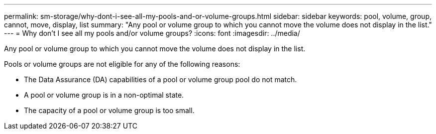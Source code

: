 ---
permalink: sm-storage/why-dont-i-see-all-my-pools-and-or-volume-groups.html
sidebar: sidebar
keywords: pool, volume, group, cannot, move, display, list
summary: "Any pool or volume group to which you cannot move the volume does not display in the list."
---
= Why don't I see all my pools and/or volume groups?
:icons: font
:imagesdir: ../media/

[.lead]
Any pool or volume group to which you cannot move the volume does not display in the list.

Pools or volume groups are not eligible for any of the following reasons:

* The Data Assurance (DA) capabilities of a pool or volume group pool do not match.
* A pool or volume group is in a non-optimal state.
* The capacity of a pool or volume group is too small.
